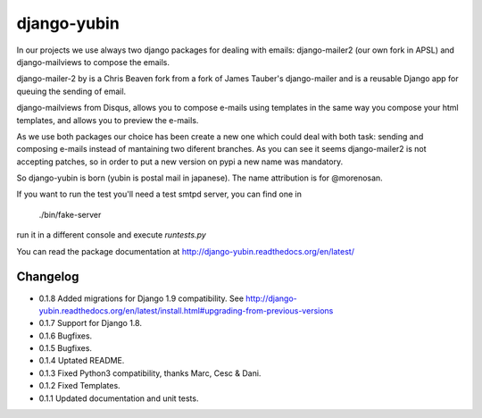 django-yubin
============

.. image:: https://travis-ci.org/sergei-maertens/django-yubin.svg
    :target: https://travis-ci.org/sergei-maertens/django-yubin

.. image:: https://codecov.io/github/sergei-maertens/django-yubin/coverage.svg?branch=develop
    :target: https://codecov.io/github/sergei-maertens/django-yubin?branch=develop

.. image:: https://coveralls.io/repos/sergei-maertens/django-yubin/badge.svg
  :target: https://coveralls.io/r/sergei-maertens/django-yubin

.. image:: https://img.shields.io/pypi/v/django-yubin.svg
  :target: https://pypi.python.org/pypi/django-yubin


In our projects we use always two django packages for dealing with emails:
django-mailer2 (our own fork in APSL) and django-mailviews to compose the
emails.

django-mailer-2 by is a Chris Beaven fork from a fork of
James Tauber's django-mailer and is a reusable Django app for queuing the sending of email.

django-mailviews from Disqus, allows you to compose e-mails using templates in
the same way you compose your html templates, and allows you to preview the
e-mails.

As we use both packages our choice has been  create a new one which could deal
with both task: sending and composing e-mails instead of mantaining two diferent
branches. As you can see it seems django-mailer2 is not accepting patches, so in
order to put a new version on pypi a new name was mandatory.

So django-yubin is born (yubin is postal mail in japanese). The name attribution is for @morenosan.

If you want to run the test you'll need a test smtpd server, you can find one in

    ./bin/fake-server

run it in a different console and execute `runtests.py`

You can read the package documentation at http://django-yubin.readthedocs.org/en/latest/

Changelog
---------
* 0.1.8       Added migrations for Django 1.9 compatibility. See http://django-yubin.readthedocs.org/en/latest/install.html#upgrading-from-previous-versions
* 0.1.7       Support for Django 1.8.
* 0.1.6       Bugfixes.
* 0.1.5       Bugfixes.
* 0.1.4       Uptated README.
* 0.1.3       Fixed Python3 compatibility, thanks Marc, Cesc & Dani.
* 0.1.2       Fixed Templates.
* 0.1.1       Updated documentation and unit tests.

